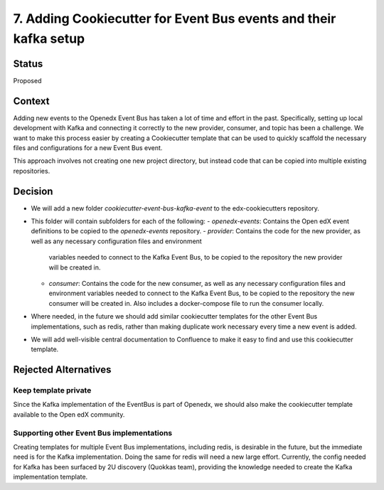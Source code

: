 7. Adding Cookiecutter for Event Bus events and their kafka setup
#################################################################

Status
******

Proposed


Context
*******

Adding new events to the Openedx Event Bus has taken a lot of time and effort in the past.
Specifically, setting up local development with Kafka and connecting it correctly to the new provider,
consumer, and topic has been a challenge.
We want to make this process easier by creating a Cookiecutter template that can be used to
quickly scaffold the necessary files and configurations for a new Event Bus event.

This approach involves not creating one new project directory, but instead code that can be copied
into multiple existing repositories.


Decision
********

* We will add a new folder `cookiecutter-event-bus-kafka-event` to the edx-cookiecutters repository.

* This folder will contain subfolders for each of the following:
  - `openedx-events`: Contains the Open edX event definitions to be copied to the `openedx-events` repository.
  - `provider`: Contains the code for the new provider, as well as any necessary configuration files and environment
    variables needed to connect to the Kafka Event Bus, to be copied to the repository the new provider will be created in.
  - `consumer`: Contains the code for the new consumer, as well as any necessary configuration files and environment
    variables needed to connect to the Kafka Event Bus, to be copied to the repository the new consumer will be created in.
    Also includes a docker-compose file to run the consumer locally.

* Where needed, in the future we should add similar cookiecutter templates for the other Event Bus implementations,
  such as redis, rather than making duplicate work necessary every time a new event is added.

* We will add well-visible central documentation to Confluence to make it easy to find and use this cookiecutter template.


Rejected Alternatives
*********************

Keep template private
=====================================================

Since the Kafka implementation of the EventBus is part of Openedx, we should also make the cookiecutter template available to the Open edX community.

Supporting other Event Bus implementations
=====================================================

Creating templates for multiple Event Bus implementations, including redis, is desirable in the future,
but the immediate need is for the Kafka implementation. Doing the same for redis will need a new large effort.
Currently, the config needed for Kafka has been surfaced by 2U discovery (Quokkas team), providing the knowledge
needed to create the Kafka implementation template.
